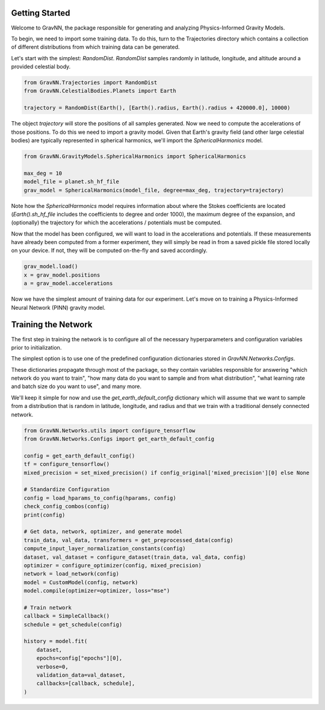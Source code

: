 Getting Started
===============

Welcome to GravNN, the package responsible for generating and analyzing Physics-Informed Gravity Models.

To begin, we need to import some training data. To do this, turn to the Trajectories directory which contains a collection of different distributions from which training data can be generated.

Let's start with the simplest: `RandomDist`. `RandomDist` samples randomly in latitude, longitude, and altitude around a provided celestial body. 


.. code-block:: python

    from GravNN.Trajectories import RandomDist
    from GravNN.CelestialBodies.Planets import Earth

    trajectory = RandomDist(Earth(), [Earth().radius, Earth().radius + 420000.0], 10000)


The object `trajectory` will store the positions of all samples generated. Now we need to compute the accelerations of those positions. To do this we need to import a gravity model. Given that Earth's gravity field (and other large celestial bodies) are typically represented in spherical harmonics, we'll import the `SphericalHarmonics` model. 

.. code-block:: python

    from GravNN.GravityModels.SphericalHarmonics import SphericalHarmonics

    max_deg = 10
    model_file = planet.sh_hf_file
    grav_model = SphericalHarmonics(model_file, degree=max_deg, trajectory=trajectory)



Note how the `SphericalHarmonics` model requires information about where the Stokes coefficients are located (`Earth().sh_hf_file` includes the coefficients to degree and order 1000), the maximum degree of the expansion, and (optionally) the trajectory for which the accelerations / potentials must be computed. 

Now that the model has been configured, we will want to load in the accelerations and potentials. If these measurements have already been computed from a former experiment, they will simply be read in from a saved pickle file stored locally on your device. If not, they will be computed on-the-fly and saved accordingly. 

.. code-block:: python

    grav_model.load()
    x = grav_model.positions
    a = grav_model.accelerations

Now we have the simplest amount of training data for our experiment. Let's move on to training a Physics-Informed Neural Network (PINN) gravity model.

Training the Network
=============================

The first step in training the network is to configure all of the necessary hyperparameters and configuration variables prior to initialization.

The simplest option is to use one of the predefined configuration dictionaries stored in `GravNN.Networks.Configs`.

These dictionaries propagate through most of the package, so they contain variables responsible for answering "which network do you want to train", "how many data do you want to sample and from what distribution", "what learning rate and batch size do you want to use", and many more. 

We'll keep it simple for now and use the `get_earth_default_config` dictionary which will assume that we want to sample from a distribution that is random in latitude, longitude, and radius and that we train with a traditional densely connected network.

.. code-block:: python

    from GravNN.Networks.utils import configure_tensorflow
    from GravNN.Networks.Configs import get_earth_default_config

    config = get_earth_default_config()
    tf = configure_tensorflow()
    mixed_precision = set_mixed_precision() if config_original['mixed_precision'][0] else None
  
    # Standardize Configuration
    config = load_hparams_to_config(hparams, config)
    check_config_combos(config)
    print(config)

    # Get data, network, optimizer, and generate model
    train_data, val_data, transformers = get_preprocessed_data(config)
    compute_input_layer_normalization_constants(config)
    dataset, val_dataset = configure_dataset(train_data, val_data, config)
    optimizer = configure_optimizer(config, mixed_precision)
    network = load_network(config)
    model = CustomModel(config, network)
    model.compile(optimizer=optimizer, loss="mse")

    # Train network
    callback = SimpleCallback()
    schedule = get_schedule(config)

    history = model.fit(
        dataset,
        epochs=config["epochs"][0],
        verbose=0,
        validation_data=val_dataset,
        callbacks=[callback, schedule],
    )
